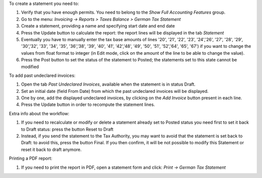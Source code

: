 To create a statement you need to:

#. Verify that you have enough permits. You need to belong to the *Show Full Accounting Features* group.
#. Go to the menu: `Invoicing -> Reports > Taxes Balance > German Tax Statement`
#. Create a statement, providing a name and specifying start date and end date
#. Press the Update button to calculate the report: the report lines will be displayed in the tab `Statement`
#. Eventually you have to manually enter the tax base amounts of lines '20', '21', '22', '23', '24','26', '27', '28', '29', '30','32', '33', '34', '35', '36','38', '39', '40', '41', '42','48', '49', '50', '51', '52','64', '65', '67') if you want to change the values from float format to integer (in Edit mode, click on the amount of the line to be able to change the value).
#. Press the Post button to set the status of the statement to Posted; the statements set to this state cannot be modified

To add past undeclared invoices:

#. Open the tab `Past Undeclared Invoices`, available when the statement is in status Draft.
#. Set an initial date (field From Date) from which the past undeclared invoices will be displayed.
#. One by one, add the displayed undeclared invoices, by clicking on the `Add Invoice` button present in each line.
#. Press the Update button in order to recompute the statement lines.

Extra info about the workflow:

#. If you need to recalculate or modify or delete a statement already set to Posted status you need first to set it back to Draft status: press the button Reset to Draft
#. Instead, if you send the statement to the Tax Authority, you may want to avoid that the statement is set back to Draft: to avoid this, press the button Final. If you then confirm, it will be not possible to modify this Statement or reset it back to draft anymore.

Printing a PDF report:

#. If you need to print the report in PDF, open a statement form and click: `Print -> German Tax Statement`

